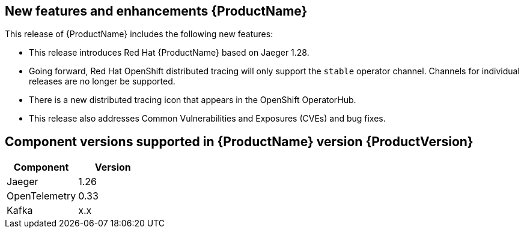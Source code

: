 ////
Module included in the following assemblies:
- distributed-tracing-release-notes.adoc
////
////
Feature – Describe the new functionality available to the customer. For enhancements, try to describe as specifically as possible where the customer will see changes.
Reason – If known, include why has the enhancement been implemented (use case, performance, technology, etc.). For example, showcases integration of X with Y, demonstrates Z API feature, includes latest framework bug fixes.
Result – If changed, describe the current user experience.
////

[id="distributed-tracing-rn-new-features_{context}"]
== New features and enhancements {ProductName}

This release of {ProductName} includes the following new features:

* This release introduces Red Hat {ProductName} based on Jaeger 1.28.

* Going forward, Red Hat OpenShift distributed tracing will only support the `stable` operator channel. Channels for individual releases are no longer be supported.

* There is a new distributed tracing icon that appears in the OpenShift OperatorHub.

* This release also addresses Common Vulnerabilities and Exposures (CVEs) and bug fixes.

== Component versions supported in {ProductName} version {ProductVersion}

|===
|Component |Version

|Jaeger
|1.26

|OpenTelemetry
|0.33

|Kafka
|x.x
|===

